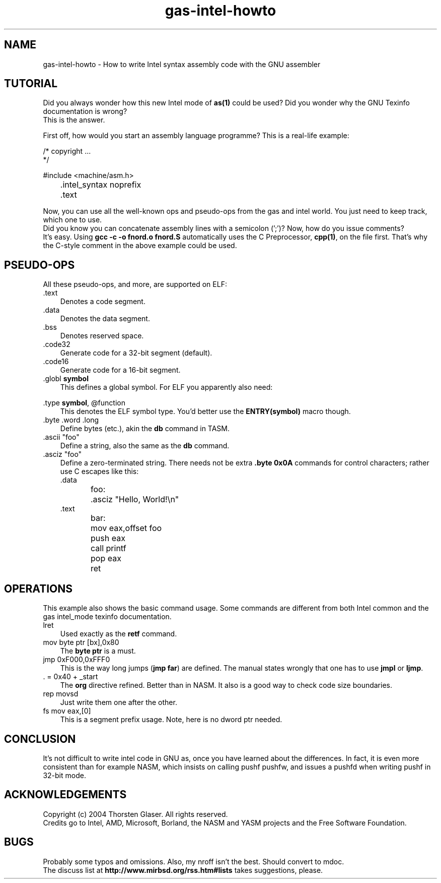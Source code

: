 .\" $MirOS: src/share/man/man7/gas-intel-howto.7,v 1.4 2008/11/08 22:24:15 tg Exp $
.\"-
.\" Copyright (c) 2004, 2005
.\"	Thorsten "mirabilos" Glaser <tg@mirbsd.org>
.\"
.\" Licensee is hereby permitted to deal in this work without restric-
.\" tion, including unlimited rights to use, publicly perform, modify,
.\" merge, distribute, sell, give away or sublicence, provided all co-
.\" pyright notices above, these terms and the disclaimer are retained
.\" in all redistributions or reproduced in accompanying documentation
.\" or other materials provided with binary redistributions.
.\"
.\" All advertising materials mentioning features or use of this soft-
.\" ware must display the following acknowledgement:
.\"	This product includes material provided by Thorsten Glaser.
.\"
.\" Licensor offers the work "AS IS" and WITHOUT WARRANTY of any kind,
.\" express, or implied, to the maximum extent permitted by applicable
.\" law, without malicious intent or gross negligence; in no event may
.\" licensor, an author or contributor be held liable for any indirect
.\" or other damage, or direct damage except proven a consequence of a
.\" direct error of said person and intended use of this work, loss or
.\" other issues arising in any way out of its use, even if advised of
.\" the possibility of such damage or existence of a nontrivial bug.
.\"-
.\" Hopefully, this small tutorial takes away the fear from both UNIX(R)
.\" programmers coming from GAS AT&T move, and PC programmers from NASM.
.\"
.TH gas-intel-howto 7 "January 26th, 2004" "" "MirOS Tutorial"
.SH NAME
gas-intel-howto \- How to write Intel syntax \
assembly code with the GNU assembler
.SH TUTORIAL
Did you always wonder how this new Intel mode of \fBas(1)\fR could
be used?
Did you wonder why the GNU Texinfo documentation is wrong?
.br
This is the answer.
.PP
First off, how would you start an assembly language programme?
This is a real-life example:
.PP
.DT
.nf
/* copyright ...
 */

#include <machine/asm.h>

	\&.intel_syntax noprefix
	\&.text
.fi
.PP
Now, you can use all the well-known ops and pseudo-ops
from the gas and intel world.
You just need to keep track, which one to use.
.br
Did you know you can concatenate assembly lines with
a semicolon ('\;')?
Now, how do you issue comments?
.br
It's easy.
Using \fBgcc \-c \-o fnord.o fnord.S\fR automatically
uses the C Preprocessor, \fBcpp(1)\fR, on the file first.
That's why the C-style comment in the above example could
be used.
.SH PSEUDO-OPS
All these pseudo-ops, and more, are supported on ELF:
.br
.TP 3
\&.text
Denotes a code segment.
.TP 3
\&.data
Denotes the data segment.
.TP 3
\&.bss
Denotes reserved space.
.TP 3
\&.code32
Generate code for a 32-bit segment (default).
.TP 3
\&.code16
Generate code for a 16-bit segment.
.TP 3
\&.globl \fBsymbol\fR
This defines a global symbol.
For ELF you apparently also need:
.PP
\&.type \fBsymbol\fR, @function
.RS 3
This denotes the ELF symbol type.
You'd better use the \fBENTRY(symbol)\fR macro though.
.RE
.TP 3
\&.byte \&.word \&.long
Define bytes (etc.), akin the \fBdb\fR command in TASM.
.TP 3
\&.ascii "foo"
Define a string, also the same as the \fBdb\fR command.
.TP 3
\&.asciz "foo"
Define a zero-terminated string.
There needs not be extra \fB\&.byte 0x0A\fR commands for
control characters; rather use C escapes like this:
.DT
.nf
\&.data
foo:	\&.asciz  "Hello, World!\en"
\&.text
bar:	mov     eax,offset foo
	push    eax
	call    printf
	pop     eax
	ret
.fi
.SH OPERATIONS
This example also shows the basic command usage.
Some commands are different from both Intel common
and the gas intel_mode texinfo documentation.
.TP 3
lret
Used exactly as the \fBretf\fR command.
.TP 3
mov byte ptr [bx],0x80
The \fBbyte ptr\fR is a must.
.TP 3
jmp 0xF000,0xFFF0
This is the way long jumps (\fBjmp far\fR) are defined.
The manual states wrongly that one has to use \fBjmpl\fR or \fBljmp\fR.
.TP 3
\&. = 0x40 + _start
The \fBorg\fR directive refined.
Better than in NASM.
It also is a good way to check code size boundaries.
.TP 3
rep movsd
Just write them one after the other.
.TP 3
fs mov eax,[0]
This is a segment prefix usage.
Note, here is no dword ptr needed.
.SH CONCLUSION
It's not difficult to write intel code in GNU as,
once you have learned about the differences.
In fact, it is even more consistent than for example
NASM, which insists on calling pushf pushfw, and
issues a pushfd when writing pushf in 32-bit mode.
.SH ACKNOWLEDGEMENTS
Copyright (c) 2004 Thorsten Glaser. All rights reserved.
.br
Credits go to Intel, AMD, Microsoft, Borland, the NASM
and YASM projects and the Free Software Foundation.
.SH BUGS
Probably some typos and omissions.
Also, my nroff isn't the best.
Should convert to mdoc.
.br
The discuss list at
.B http://www.mirbsd.org/rss.htm#lists
takes suggestions, please.
